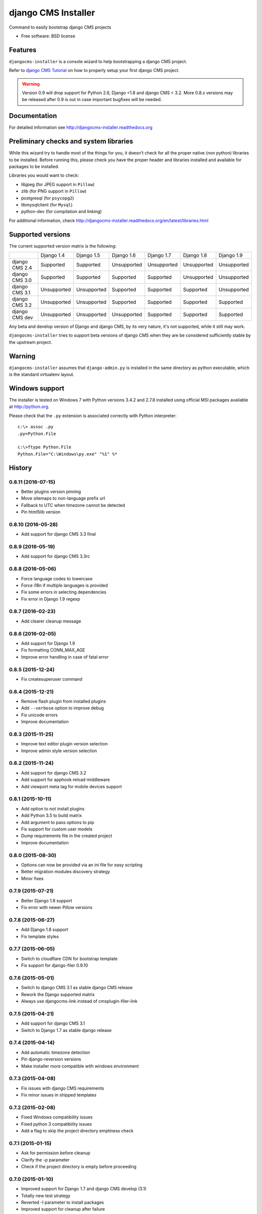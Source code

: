====================
django CMS Installer
====================

.. image:: https://img.shields.io/pypi/v/djangocms-installer.svg?style=flat-square
    :target: https://pypi.python.org/pypi/djangocms-installer
    :alt: Latest PyPI version

.. image:: https://img.shields.io/pypi/dm/djangocms-installer.svg?style=flat-square
    :target: https://pypi.python.org/pypi/djangocms-installer
    :alt: Monthly downloads

.. image:: https://img.shields.io/pypi/pyversions/djangocms-installer.svg?style=flat-square
    :target: https://pypi.python.org/pypi/djangocms-installer
    :alt: Python versions

.. image:: https://img.shields.io/travis/nephila/djangocms-installer.svg?style=flat-square
    :target: https://travis-ci.org/nephila/djangocms-installer
    :alt: Latest Travis CI build status

.. image:: https://img.shields.io/coveralls/nephila/djangocms-installer/master.svg?style=flat-square
    :target: https://coveralls.io/r/nephila/djangocms-installer?branch=master
    :alt: Test coverage

.. image:: https://img.shields.io/codecov/c/github/nephila/djangocms-installer/master.svg?style=flat-square
    :target: https://codecov.io/github/nephila/djangocms-installer
    :alt: Test coverage

.. image:: https://codeclimate.com/github/nephila/djangocms-installer/badges/gpa.svg?style=flat-square
   :target: https://codeclimate.com/github/nephila/djangocms-installer
   :alt: Code Climate

Command to easily bootstrap django CMS projects

* Free software: BSD license

Features
--------

``djangocms-installer`` is a console wizard to help bootstrapping a django CMS
project.

Refer to `django CMS Tutorial <http://django-cms.readthedocs.org/en/latest/introduction/index.html>`_
on how to properly setup your first django CMS project.

.. warning:: Version 0.9 will drop support for Python 2.6, Django <1.8 and django CMS < 3.2.
             More 0.8.x versions may be released after 0.9 is out in case important bugfixes will
             be needed.

Documentation
-------------

For detailed information see http://djangocms-installer.readthedocs.org

Preliminary checks and system libraries
---------------------------------------

While this wizard try to handle most of the things for you, it doesn't check for
all the proper native (non python) libraries to be installed.
Before running this, please check you have the proper header and libraries
installed and available for packages to be installed.

Libraries you would want to check:

* libjpeg (for JPEG support in ``Pillow``)
* zlib (for PNG support in ``Pillow``)
* postgresql (for ``psycopg2``)
* libmysqlclient (for ``Mysql``)
* python-dev (for compilation and linking)

For additional information, check http://djangocms-installer.readthedocs.org/en/latest/libraries.html

Supported versions
------------------

The current supported version matrix is the following:

+----------------+-------------+-------------+-------------+-------------+-------------+-------------+
|                | Django 1.4  | Django 1.5  | Django 1.6  | Django 1.7  | Django 1.8  | Django 1.9  |
+----------------+-------------+-------------+-------------+-------------+-------------+-------------+
| django CMS 2.4 | Supported   | Supported   | Unsupported | Unsupported | Unsupported | Unsupported |
+----------------+-------------+-------------+-------------+-------------+-------------+-------------+
| django CMS 3.0 | Supported   | Supported   | Supported   | Supported   | Unsupported | Unsupported |
+----------------+-------------+-------------+-------------+-------------+-------------+-------------+
| django CMS 3.1 | Unsupported | Unsupported | Supported   | Supported   | Supported   | Unsupported |
+----------------+-------------+-------------+-------------+-------------+-------------+-------------+
| django CMS 3.2 | Unsupported | Unsupported | Supported   | Supported   | Supported   | Supported   |
+----------------+-------------+-------------+-------------+-------------+-------------+-------------+
| django CMS dev | Unsupported | Unsupported | Unsupported | Supported   | Supported   | Supported   |
+----------------+-------------+-------------+-------------+-------------+-------------+-------------+

Any beta and develop version of Django and django CMS, by its very nature,
it's not supported, while it still may work.

``djangocms-installer`` tries to support beta versions of django CMS when they
are be considered sufficiently stable by the upstream project.

Warning
-------

``djangocms-installer`` assumes that ``django-admin.py`` is installed in the same directory
as python executable, which is the standard virtualenv layout.


Windows support
---------------

The installer is tested on Windows 7 with Python versions 3.4.2 and 2.7.8 installed using
official MSI packages available at http://python.org.

Please check that the ``.py`` extension is associated correctly with Python interpreter::

    c:\> assoc .py
    .py=Python.File

    c:\>ftype Python.File
    Python.File="C:\Windows\py.exe" "%1" %*





History
-------

0.8.11 (2016-07-15)
+++++++++++++++++++

* Better plugins version pinning
* Move sitemaps to non-language prefix url
* Fallback to UTC when timezone cannot be detected
* Pin html5lib version

0.8.10 (2016-05-28)
+++++++++++++++++++

* Add support for django CMS 3.3 final

0.8.9 (2016-05-19)
++++++++++++++++++

* Add support for django CMS 3.3rc

0.8.8 (2016-05-06)
++++++++++++++++++

* Force language codes to lowercase
* Force i18n if multiple languages is provided
* Fix some errors in selecting dependencies
* Fix error in Django 1.9 regexp

0.8.7 (2016-02-23)
++++++++++++++++++

* Add clearer cleanup message

0.8.6 (2016-02-05)
++++++++++++++++++

* Add support for Django 1.9
* Fix formatting CONN_MAX_AGE
* Improve error handling in case of fatal error

0.8.5 (2015-12-24)
++++++++++++++++++

* Fix createsuperuser command

0.8.4 (2015-12-21)
++++++++++++++++++

* Remove flash plugin from installed plugins
* Add ``--verbose`` option to improve debug
* Fix unicode errors
* Improve documentation

0.8.3 (2015-11-25)
++++++++++++++++++

* Improve text editor plugin version selection
* Improve admin style version selection

0.8.2 (2015-11-24)
++++++++++++++++++

* Add support for django CMS 3.2
* Add support for apphook reload middleware
* Add viewport meta tag for mobile devices support

0.8.1 (2015-10-11)
++++++++++++++++++

* Add option to not install plugins
* Add Python 3.5 to build matrix
* Add argument to pass options to pip
* Fix support for custom user models
* Dump requirements file in the created project
* Improve documentation

0.8.0 (2015-08-30)
++++++++++++++++++

* Options can now be provided via an ini file for easy scripting
* Better migration modules discovery strategy
* Minor fixes

0.7.9 (2015-07-21)
++++++++++++++++++

* Better Django 1.8 support
* Fix error with newer Pillow versions

0.7.8 (2015-06-27)
++++++++++++++++++

* Add Django 1.8 support
* Fix template styles

0.7.7 (2015-06-05)
++++++++++++++++++

* Switch to cloudflare CDN for bootstrap template
* Fix support for django-filer 0.9.10

0.7.6 (2015-05-01)
++++++++++++++++++

* Switch to django CMS 3.1 as stable django CMS release
* Rework the Django supported matrix
* Always use djangocms-link instead of cmsplugin-filer-link

0.7.5 (2015-04-21)
++++++++++++++++++

* Add support for django CMS 3.1
* Switch to Django 1.7 as stable django release

0.7.4 (2015-04-14)
++++++++++++++++++

* Add automatic timezone detection
* Pin django-reversion versions
* Make installer more compatible with windows environment

0.7.3 (2015-04-08)
++++++++++++++++++

* Fix issues with django CMS requirements
* Fix minor issues in shipped templates

0.7.2 (2015-02-08)
++++++++++++++++++

* Fixed Windows compatibility issues
* Fixed python 3 compatibility issues
* Add a flag to skip the project directory emptiness check

0.7.1 (2015-01-15)
++++++++++++++++++

* Ask for permission before cleanup
* Clarify the `-p` parameter
* Check if the project directory is empty before proceeding

0.7.0 (2015-01-10)
++++++++++++++++++

* Improved support for Django 1.7 and django CMS develop (3.1)
* Totally new test strategy
* Reverted -I parameter to install packages
* Improved support for cleanup after failure

0.6.0 (2014-11-30)
++++++++++++++++++

* Add support for installing aldryn-boilerplate
* Force installing all packages (-I) when creating the project virtualenv
* Fix multiplatform support bugs
* Update supported Django / django CMS versions
* Add preliminary support for django CMS develop (3.1)

0.5.4 (2014-08-14)
++++++++++++++++++

* Fix reversion version selection for older Django versions
* Better project name validation

0.5.3 (2014-07-23)
++++++++++++++++++

* Add support for easy_thumbnails 2.0 migrations
* Fix asking for creating user even when --no-input flag is used
* Unpin reversion as django CMS 3.0.3 solves the issue
* Versioned dependency for django-filer when installing django CMS 2.4
* Switch to official django-filer and cmsplugin-filer releases for CMS 3.0

0.5.2 (2014-05-30)
++++++++++++++++++

* Pin reversion to 1.8 waiting for a proper fix in django CMS

0.5.1 (2014-05-22)
++++++++++++++++++

* Fix error in bootstrap template handling
* Add clarification about custom template set and starting page

0.5.0 (2014-05-21)
++++++++++++++++++

* Add dump-requirements argument
* Add user provided extra setting
* Add FAQ section
* Add templates argument
* Documentation update

0.4.2 (2014-04-26)
++++++++++++++++++

* Use current cms.context_processors.cms_settings instead of deprecated one
* Document some fixes for library issues
* Fix Python 3 issue
* Switch default Django version to stable instead of 1.5

0.4.1 (2014-04-09)
++++++++++++++++++

* Fix some newlines issues in the settings file

0.4.0 (2014-04-09)
++++++++++++++++++

* Update for django CMS 3.0 stable!
* Fixes for settings parameter

0.3.5 (2014-04-03)
++++++++++++++++++

* Update for django CMS 3.0c2

0.3.4 (2014-03-29)
++++++++++++++++++

* Fix issues with django CMS 2.4

0.3.3 (2014-03-20)
++++++++++++++++++

* Better handling of differenct CMS version configuration

0.3.2 (2014-03-18)
++++++++++++++++++

* Fix some versioned dependency resolve error

0.3.1 (2014-03-16)
++++++++++++++++++

* Fix error in loading resource files
* Fix error with non-standard python executable paths
* Fix error with Django 1.6
* Fix error installing django-filer

0.3.0 (2014-03-15)
++++++++++++++++++

* Sync with django CMS RC1 changes
* Use external django CMS plugins instead of removed core ones

0.2.0 (2014-02-06)
++++++++++++++++++

* Project renamed to djangocms-installer
* Bugfixes
* Better default templates
* Python 3 compatibility
* Django 1.6 compatibility
* django CMS 3 beta3 and dev snapshot support
* Support for django-admin project templates
* Ships Twitter bootstrap templates
* Can now creates a dummy starting page

0.1.1 (2013-10-20)
++++++++++++++++++

* Improved documentation on how to fix installation in case of missing libraries.

0.1.0 (2013-10-19)
++++++++++++++++++

* First public release.


